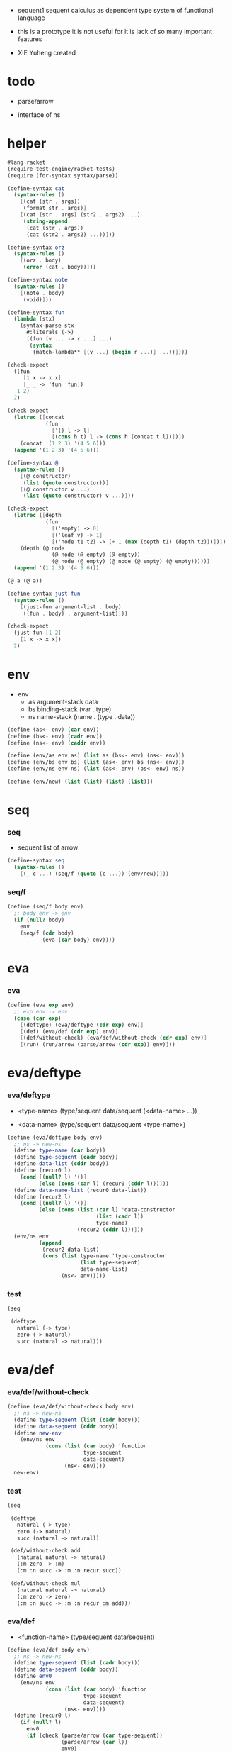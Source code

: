 + sequent1
  sequent calculus as dependent type system of functional language

+ this is a prototype
  it is not useful for it is lack of so many important features

+ XIE Yuheng created

#+PROPERTY: tangle sequent1.scm

* todo

  - parse/arrow

  - interface of ns

* helper

  #+begin_src scheme
  #lang racket
  (require test-engine/racket-tests)
  (require (for-syntax syntax/parse))

  (define-syntax cat
    (syntax-rules ()
      [(cat (str . args))
       (format str . args)]
      [(cat (str . args) (str2 . args2) ...)
       (string-append
        (cat (str . args))
        (cat (str2 . args2) ...))]))

  (define-syntax orz
    (syntax-rules ()
      [(orz . body)
       (error (cat . body))]))

  (define-syntax note
    (syntax-rules ()
      [(note . body)
       (void)]))

  (define-syntax fun
    (lambda (stx)
      (syntax-parse stx
        #:literals (->)
        [(fun [v ... -> r ...] ...)
         (syntax
          (match-lambda** [(v ...) (begin r ...)] ...))])))

  (check-expect
    ((fun
       [1 x -> x x]
       [_ _ -> 'fun 'fun])
     1 2)
    2)

  (check-expect
    (letrec ([concat
              (fun
                ['() l -> l]
                [(cons h t) l -> (cons h (concat t l))])])
      (concat '(1 2 3) '(4 5 6)))
    (append '(1 2 3) '(4 5 6)))

  (define-syntax @
    (syntax-rules ()
      [(@ constructor)
       (list (quote constructor))]
      [(@ constructor v ...)
       (list (quote constructor) v ...)]))

  (check-expect
    (letrec ([depth
              (fun
                [('empty) -> 0]
                [('leaf v) -> 1]
                [('node t1 t2) -> (+ 1 (max (depth t1) (depth t2)))])])
      (depth (@ node
                (@ node (@ empty) (@ empty))
                (@ node (@ empty) (@ node (@ empty) (@ empty))))))
    (append '(1 2 3) '(4 5 6)))

  (@ a (@ a))

  (define-syntax just-fun
    (syntax-rules ()
      [(just-fun argument-list . body)
       ((fun . body) . argument-list)]))

  (check-expect
    (just-fun [1 2]
      [1 x -> x x])
    2)
  #+end_src

* env

  - env
    - as argument-stack
      data
    - bs binding-stack
      (var . type)
    - ns name-stack
      (name . (type . data))

  #+begin_src scheme
  (define (as<- env) (car env))
  (define (bs<- env) (cadr env))
  (define (ns<- env) (caddr env))

  (define (env/as env as) (list as (bs<- env) (ns<- env)))
  (define (env/bs env bs) (list (as<- env) bs (ns<- env)))
  (define (env/ns env ns) (list (as<- env) (bs<- env) ns))

  (define (env/new) (list (list) (list) (list)))
  #+end_src

* seq

*** seq

    - sequent
      list of arrow

    #+begin_src scheme
    (define-syntax seq
      (syntax-rules ()
        [(_ c ...) (seq/f (quote (c ...)) (env/new))]))
    #+end_src

*** seq/f

    #+begin_src scheme
    (define (seq/f body env)
      ;; body env -> env
      (if (null? body)
        env
        (seq/f (cdr body)
               (eva (car body) env))))
    #+end_src

* eva

*** eva

    #+begin_src scheme
    (define (eva exp env)
      ;; exp env -> env
      (case (car exp)
        [(deftype) (eva/deftype (cdr exp) env)]
        [(def) (eva/def (cdr exp) env)]
        [(def/without-check) (eva/def/without-check (cdr exp) env)]
        [(run) (run/arrow (parse/arrow (cdr exp)) env)]))
    #+end_src

* eva/deftype

*** eva/deftype

    - <type-name>
      (type/sequent data/sequent (<data-name> ...))

    - <data-name>
      (type/sequent data/sequent <type-name>)

    #+begin_src scheme
    (define (eva/deftype body env)
      ;; ns -> new-ns
      (define type-name (car body))
      (define type-sequent (cadr body))
      (define data-list (cddr body))
      (define (recur0 l)
        (cond [(null? l) '()]
              [else (cons (car l) (recur0 (cddr l)))]))
      (define data-name-list (recur0 data-list))
      (define (recur2 l)
        (cond [(null? l) '()]
              [else (cons (list (car l) 'data-constructor
                                (list (cadr l))
                                type-name)
                          (recur2 (cddr l)))]))
      (env/ns env
              (append
               (recur2 data-list)
               (cons (list type-name 'type-constructor
                           (list type-sequent)
                           data-name-list)
                     (ns<- env)))))
    #+end_src

*** test

    #+begin_src scheme :tangle no
    (seq

     (deftype
       natural (-> type)
       zero (-> natural)
       succ (natural -> natural)))
    #+end_src

* eva/def

*** eva/def/without-check

    #+begin_src scheme
    (define (eva/def/without-check body env)
      ;; ns -> new-ns
      (define type-sequent (list (cadr body)))
      (define data-sequent (cddr body))
      (define new-env
        (env/ns env
                (cons (list (car body) 'function
                            type-sequent
                            data-sequent)
                      (ns<- env))))
      new-env)
    #+end_src

*** test

    #+begin_src scheme
    (seq

     (deftype
       natural (-> type)
       zero (-> natural)
       succ (natural -> natural))

     (def/without-check add
       (natural natural -> natural)
       (:m zero -> :m)
       (:m :n succ -> :m :n recur succ))

     (def/without-check mul
       (natural natural -> natural)
       (:m zero -> zero)
       (:m :n succ -> :m :n recur :m add)))
    #+end_src

*** eva/def

    - <function-name>
      (type/sequent data/sequent)

    #+begin_src scheme
    (define (eva/def body env)
      ;; ns -> new-ns
      (define type-sequent (list (cadr body)))
      (define data-sequent (cddr body))
      (define env0
        (env/ns env
                (cons (list (car body) 'function
                            type-sequent
                            data-sequent)
                      (ns<- env))))
      (define (recur0 l)
        (if (null? l)
          env0
          (if (check (parse/arrow (car type-sequent))
                     (parse/arrow (car l))
                     env0)
            (recur0 (cdr l))
            #f)))
      (recur0 data-sequent))
    #+end_src

*** test

    #+begin_src scheme :tangle no
    (seq

     (deftype
       natural (-> type)
       zero (-> natural)
       succ (natural -> natural))

     (def add
       (natural natural -> natural)
       (:m zero -> :m)
       (:m :n succ -> :m :n recur succ))

     (def mul
       (natural natural -> natural)
       (:m zero -> zero)
       (:m :n succ -> :m :n recur :m add)))
    #+end_src

* arrow

*** formal-arrow?

    #+begin_src scheme
    (define (formal-arrow? e)
      (and (list? e)
           (member '-> e)))
    #+end_src

*** formal-var?

    #+begin_src scheme
    (define (formal-var? e)
      (and (symbol? e)
           (eq? ":" (substring (symbol->string e) 0 1))))
    #+end_src

*** formal-implicit-binding?

    - {:v1 :v2 ~ type}

    #+begin_src scheme
    (define (formal-implicit-binding? e)
      (and (list? e)
           (member '~ e)))
    #+end_src

*** formal-binding?

    - (:v1 :v2 : type)

    #+begin_src scheme
    (define (formal-binding? e)
      (and (list? e)
           (member ': e)))
    #+end_src

*** ><>< parse/arrow

    - arrow
      (antecedent succedent)

    - nested arrow and scope is handled here

    #+begin_src scheme
    (define (parse/arrow l)
      (define scope '())
      (define (get-left l)
        (cond [(eq? '-> (car l)) '()]
              [else (cons (car l) (get-left (cdr l)))]))
      (define (get-right l)
        (cond [(eq? '-> (car l)) (cdr l)]
              [else (get-right (cdr l))]))
      (define (recur0 l)
        (cond [(formal-var? (car l))
               (cons (bs/walk bs (var/new (car l)))
                     (recur0 (cdr l)))]
              [(formal-binding? (car l))
               ><><><]
              [(formal-implicit-binding? (car l))
               ><><><]
              [(formal-arrow? (car l))
               (let ([])
                 (cons (recur0 (car l))
                       (recur0 (cdr l))))]
              [else ;; name
               (cons (car l)
                     (recur0 (cdr l)))]))
      (define antecedent (recur0 (get-left l)))
      (define succedent (recur0 (get-right l)))
      (list antecedent succedent))
    #+end_src

*** >< arrow?

    #+begin_src scheme
    (define (arrow? e)
      )
    #+end_src

* var

*** var?

    - var
      [level [:var]]

    #+begin_src scheme
    (define (var? v)
      (and (vector? v)
           (eq 2 (length v))
           (integer? (vector-ref v 0))
           (vector? (vector-ref v 1))
           (formal-var? (vector-ref (vector-ref v 1) 0))))
    #+end_src

*** var/new

    #+begin_src scheme
    (define (var/new formal-var)
      (vector 0 (vector formal-var)))
    #+end_src

*** var/eq?

    #+begin_src scheme
    (define (var/eq? v1 v2)
      (and (equal? v1 v2)
           (eq? (vector-ref v1 1)
                (vector-ref v2 1))))
    #+end_src

* name

*** name?

    #+begin_src scheme
    (define (name? v)
      (symbol? v))
    #+end_src

* >< binding

*** binding?

    #+begin_src scheme
    (define (binding? v)
      )
    #+end_src

* >< implicit-binding

*** implicit-binding?

    #+begin_src scheme
    (define (implicit-binding? v)
      )
    #+end_src

* bs

*** bs/find

    #+begin_src scheme
    (define (bs/find bs v)
      (cond [(null? bs) #f]
            [(var/eq? v (car (car bs))) (cdr (car bs))]
            [else (bs/find (cdr bs) v)]))
    #+end_src

*** bs/walk

    #+begin_src scheme
    (define (bs/walk bs v)
      (cond [(var? v)
             (let ([found (bs/find bs v)])
               (cond [found (bs/walk found bs)]
                     [else v]))]
            [else v]))
    #+end_src

*** bs/walk*

    #+begin_src scheme
    (define (bs/walk* bs v)
      (let ([v (bs/walk bs v)])
        (cond [(var? v) v]
              [(pair? v)
               (cons
                (bs/walk* bs (car v))
                (bs/walk* bs (cdr v)))]
              [else v])))
    #+end_src

* ns

*** ns/find

    #+begin_src scheme
    (define (ns/find ns name)
      (cond [(null? ns) #f]
            [(eq? name (car (car ns))) (cdr (car ns))]
            [else (ns/find (cdr ns) name)]))
    #+end_src

* run

*** run/arrow

    #+begin_src scheme
    (define (run/arrow arrow env)
      (let* ([antecedent (car arrow)]
             [succedent (cadr arrow)]
             [env0 (env/as env (cons 'uni-point (as<- env)))]
             [env1 (run/cedent antecedent env0)]
             [env2 (uni env1)])
        (if env2
          ;; ><><><
          ;; need gc after succedent
          (run/cedent succedent env2)
          #f)))
    #+end_src

*** run/cedent

    #+begin_src scheme
    (define (run/cedent cedent env)
      (cond [(null? cedent) env]
            [(null? (cdr cedent)) (run/dispatch (car cedent) env)]
            [else (run/cedent (cdr cedent)
                              (run/dispatch (car cedent) env))]))
    #+end_src

*** run/dispatch

    #+begin_src scheme
    (define (run/dispatch v env)
      (cond [(var? v) (run/var v env)]
            [(name? v) (run/name v env)]
            [(binding? v) (run/binding v env)]
            [(implicit-binding? v) (run/implicit-binding v env)]))
    #+end_src

*** run/var

    #+begin_src scheme
    (define (run/var var env)
      (env/as env
              (cons (bs/walk* (bs<- env) var)
                    (as<- env))))
    #+end_src

*** run/name

    #+begin_src scheme
    (define (run/name name env)
      (let ([v (ns/find (ns<- env) name)])
        (case (car v)
          [(type-constructor) (run/type-constructor (caddr v) env)]
          [(data-constructor) (run/data-constructor (caddr v) env)]
          [(function) (run/function (caddr v) (cadddr v) env)]
          [else (orz ("run/name can not find name: ~a" name))])))
    #+end_src

*** >< run/type-constructor

    #+begin_src scheme
    (define (run/type-constructor type/sequent env)
      )
    #+end_src

*** >< run/data-constructor

    #+begin_src scheme
    (define (run/data-constructor type/sequent env)
      )
    #+end_src

*** >< run/function

    #+begin_src scheme
    (define (run/function type/sequent data/sequent env)
      )
    #+end_src

*** >< run/binding

    #+begin_src scheme
    (define (run/binding binding env)
      ())
    #+end_src

*** >< run/implicit-binding

    #+begin_src scheme
    (define (run/implicit-binding implicit-binding env)
      ())
    #+end_src

*** >< uni

    #+begin_src scheme
    (define (uni env)
      ())
    #+end_src

*** test

    #+begin_src scheme
    (seq

     (deftype
       natural (-> type)
       zero (-> natural)
       succ (natural -> natural))

     (def/without-check add
       (natural natural -> natural)
       (:m zero -> :m)
       (:m :n succ -> :m :n recur succ))

     (def/without-check mul
       (natural natural -> natural)
       (:m zero -> zero)
       (:m :n succ -> :m :n recur :m add))

     (run (-> zero succ succ
              zero succ
              add)))
    #+end_src

* check

*** >< check

    #+begin_src scheme
    (define (check type/arrow data/arrow env)
      ;; -> env or fail
      '())
    #+end_src

* note example

*** natural

    #+begin_src scheme :tangle no
    (deftype
      natural (-> type)
      zero (-> natural)
      succ (natural -> natural))

    (def add
      (natural natural -> natural)
      (:m zero -> :m)
      (:m :n succ -> :m :n recur succ))

    (def mul
      (natural natural -> natural)
      (:m zero -> zero)
      (:m :n succ -> :m :n recur :m add))
    #+end_src

*** apply

    #+begin_src scheme :tangle no
    (def apply
      ({:t1 :t2 ~ type} :t1 (:t1 -> :t2) -> :t2))
    #+end_src

*** list

    #+begin_src scheme :tangle no
    (deftype
      list ({:t ~ type} :t -> type)
      null (-> :t list)
      cons (:t list :t -> :t list))

    (def map
      (:t1 list (:t1 -> :t2) -> :t2 list)
      (null :f -> null)
      (:l :e cons :f -> :e :f apply :l :f map cons))

    (def append
      (:t list :t list -> :t1 list)
      (null :l -> :l)
      (:l :e cons :l1 -> :l :l1 append :e cons))
    #+end_src

*** has-length

    #+begin_src scheme :tangle no
    (deftype
      has-length ({:t ~ type} :t list natural -> type)
      null/has-length (-> null zero has-length)
      cons/has-length (:l :n has-length -> :l :a cons :n succ has-length))

    (def map/has-length
      (:l :n has-length -> :l :f map :n has-length)
      (null/has-length -> null/has-length)
      (:h cons/has-length -> :h map/has-length cons/has-length))
    #+end_src

*** vector

    #+begin_src scheme :tangle no
    (deftype
      vector ({:t ~ type} number :t -> type)
      null (-> zero :t vector)
      cons (:n :t vector :t -> :n succ :t vector))

    (def map
      (:n :t1 vector (:t1 -> :t2) -> :n :t2 vector)
      (null :f -> null)
      (:l :e cons :f -> :e :f apply :l :f map cons))

    (def append
      (:m :t vector :n :t vector -> :m :n add :t vector)
      (null :l -> :l)
      (:l :e cons :l1 -> :l :l1 append :e cons))
    #+end_src
